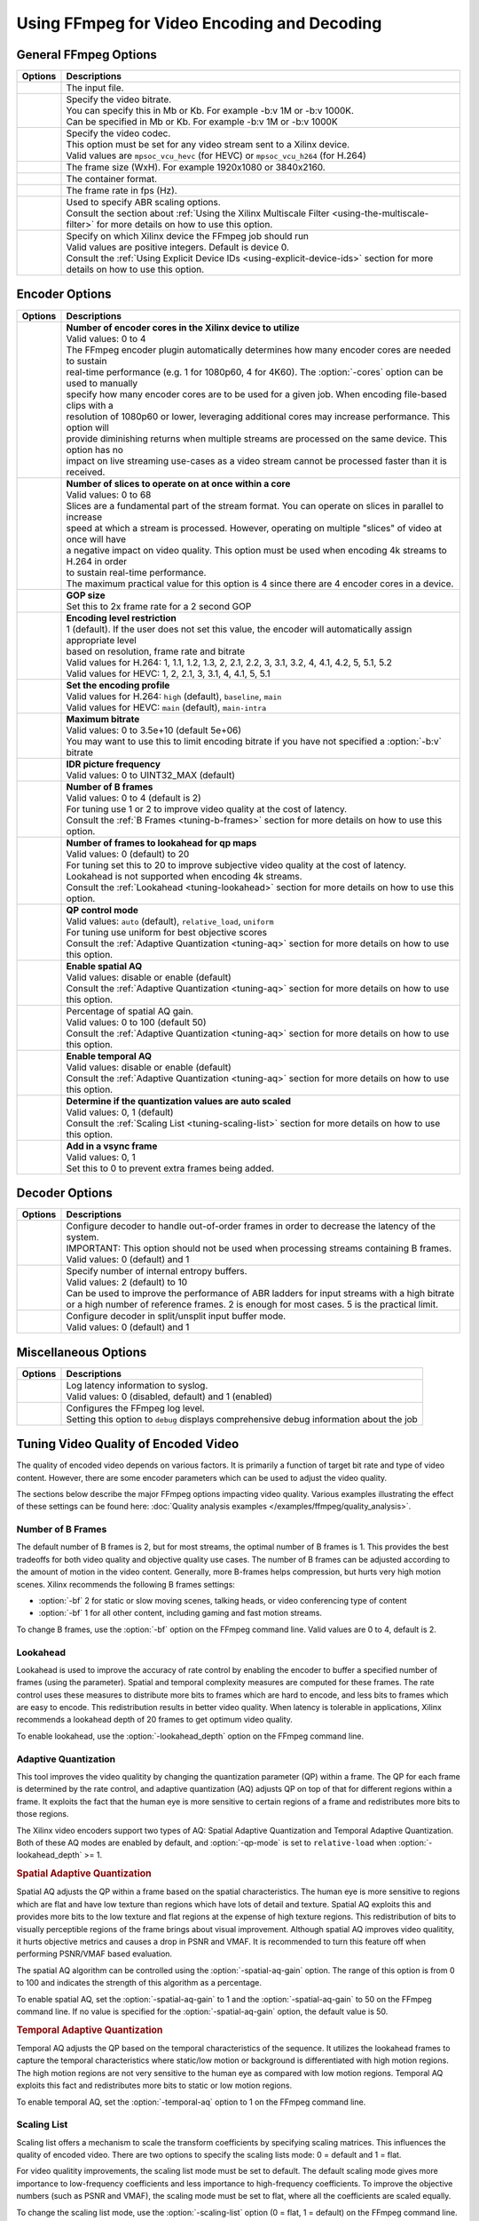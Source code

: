 *********************************************************
Using FFmpeg for Video Encoding and Decoding
*********************************************************

General FFmpeg Options
======================

===========================  ===========================
Options                      Descriptions
===========================  ===========================
.. option:: -i               | The input file.
.. option:: -b:v             | Specify the video bitrate.
                             | You can specify this in Mb or Kb. For example -b:v 1M or -b:v 1000K.
                             | Can be specified in Mb or Kb. For example -b:v 1M or -b:v 1000K
.. option:: -c:v             | Specify the video codec. 
                             | This option must be set for any video stream sent to a Xilinx device.
                             | Valid values are ``mpsoc_vcu_hevc`` (for HEVC) or ``mpsoc_vcu_h264`` (for H.264)
.. option:: -s               | The frame size (WxH). For example 1920x1080 or 3840x2160.
.. option:: -f               | The container format.
.. option:: -r               | The frame rate in fps (Hz).
.. option:: -filter_complex  | Used to specify ABR scaling options. 
                             | Consult the section about :ref:`Using the Xilinx Multiscale Filter <using-the-multiscale-filter>` for more details on how to use this option.
.. option:: -xlnx_hwdev      | Specify on which Xilinx device the FFmpeg job should run
                             | Valid values are positive integers. Default is device 0.
                             | Consult the :ref:`Using Explicit Device IDs <using-explicit-device-ids>` section for more details on how to use this option.
===========================  ===========================


Encoder Options
=========================

=============================  ===========================
Options                        Descriptions
=============================  ===========================
.. option:: -cores             | **Number of encoder cores in the Xilinx device to utilize**
                               | Valid values: 0 to 4
                               | The FFmpeg encoder plugin automatically determines how many encoder cores are needed to sustain 
                               | real-time performance (e.g. 1 for 1080p60, 4 for 4K60). The :option:`-cores` option can be used to manually
                               | specify how many encoder cores are to be used for a given job. When encoding file-based clips with a
                               | resolution of 1080p60 or lower, leveraging additional cores may increase performance. This option will
                               | provide diminishing returns when multiple streams are processed on the same device. This option has no
                               | impact on live streaming use-cases as a video stream cannot be processed faster than it is received.
.. option:: -slices            | **Number of slices to operate on at once within a core**
                               | Valid values: 0 to 68
                               | Slices are a fundamental part of the stream format. You can operate on slices in parallel to increase
                               | speed at which a stream is processed. However, operating on multiple "slices" of video at once will have 
                               | a negative impact on video quality. This option must be used when encoding 4k streams to H.264 in order 
                               | to sustain real-time performance.
                               | The maximum practical value for this option is 4 since there are 4 encoder cores in a device.
.. option:: -g                 | **GOP size** 
                               | Set this to 2x frame rate for a 2 second GOP
.. option:: -level             | **Encoding level restriction** 
                               | 1 (default). If the user does not set this value, the encoder will automatically assign appropriate level
                               | based on resolution, frame rate and bitrate
                               | Valid values for H.264: 1, 1.1, 1.2, 1.3, 2, 2.1, 2.2, 3, 3.1, 3.2, 4, 4.1, 4.2, 5, 5.1, 5.2 
                               | Valid values for HEVC: 1, 2, 2.1, 3, 3.1, 4, 4.1, 5, 5.1 
.. option:: -profile           | **Set the encoding profile** 
                               | Valid values for H.264: ``high`` (default), ``baseline``, ``main``
                               | Valid values for HEVC: ``main`` (default), ``main-intra``
.. option:: -max-bitrate       | **Maximum bitrate**
                               | Valid values: 0 to 3.5e+10 (default 5e+06)
                               | You may want to use this to limit encoding bitrate if you have not specified a :option:`-b:v` bitrate
.. option:: -periodicity-idr   | **IDR picture frequency**
                               | Valid values: 0 to UINT32_MAX (default)
.. option:: -bf                | **Number of B frames**
                               | Valid values: 0 to 4 (default is 2) 
                               | For tuning use 1 or 2 to improve video quality at the cost of latency. 
                               | Consult the :ref:`B Frames <tuning-b-frames>` section for more details on how to use this option.
.. option:: -lookahead_depth   | **Number of frames to lookahead for qp maps**
                               | Valid values: 0 (default) to 20 
                               | For tuning set this to 20 to improve subjective video quality at the cost of latency.
                               | Lookahead is not supported when encoding 4k streams.
                               | Consult the :ref:`Lookahead <tuning-lookahead>` section for more details on how to use this option.
.. option:: -qp-mode           | **QP control mode**
                               | Valid values: ``auto`` (default), ``relative_load``, ``uniform``
                               | For tuning use uniform for best objective scores
                               | Consult the :ref:`Adaptive Quantization <tuning-aq>` section for more details on how to use this option.
.. option:: -spatial-aq        | **Enable spatial AQ**
                               | Valid values: disable or enable (default)
                               | Consult the :ref:`Adaptive Quantization <tuning-aq>` section for more details on how to use this option.
.. option:: -spatial-aq-gain   | Percentage of spatial AQ gain.
                               | Valid values: 0 to 100 (default 50)
                               | Consult the :ref:`Adaptive Quantization <tuning-aq>` section for more details on how to use this option.
.. option:: -temporal-aq       | **Enable temporal AQ**
                               | Valid values: disable or enable (default)
                               | Consult the :ref:`Adaptive Quantization <tuning-aq>` section for more details on how to use this option.
.. option:: -scaling-list      | **Determine if the quantization values are auto scaled**
                               | Valid values:  0, 1 (default)
                               | Consult the :ref:`Scaling List <tuning-scaling-list>` section for more details on how to use this option.
.. option:: -vsync             | **Add in a vsync frame**
                               | Valid values: 0, 1
                               | Set this to 0 to prevent extra frames being added.
=============================  ===========================




Decoder Options
=========================

====================================  ===========================
Options                               Descriptions
====================================  ===========================
.. option:: -low_latency              | Configure decoder to handle out-of-order frames in order to decrease the latency of the system.
                                      | IMPORTANT: This option should not be used when processing streams containing B frames. 
                                      | Valid values: 0 (default) and 1
.. option:: -entropy_buffers_count    | Specify number of internal entropy buffers.
                                      | Valid values: 2 (default) to 10
                                      | Can be used to improve the performance of ABR ladders for input streams with a high bitrate
                                      | or a high number of reference frames. 2 is enough for most cases. 5 is the practical limit.
.. option:: -splitbuff_mode           | Configure decoder in split/unsplit input buffer mode.
                                      | Valid values: 0 (default) and 1
====================================  ===========================


Miscellaneous Options
===============================

====================================  ===========================
Options                               Descriptions
====================================  ===========================
.. option:: -latency_logging          | Log latency information to syslog. 
                                      | Valid values: 0 (disabled, default) and 1 (enabled)
.. option:: -loglevel                 | Configures the FFmpeg log level.
                                      | Setting this option to ``debug`` displays comprehensive debug information about the job 
====================================  ===========================


.. _tuning-encoder-options:

Tuning Video Quality of Encoded Video
======================================
The quality of encoded video depends on various factors. It is primarily a function of target bit rate and type of video content. However, there are some encoder parameters which can be used to adjust the video quality.

The sections below describe the major FFmpeg options impacting video quality. Various examples illustrating the effect of these settings can be found here: :doc:`Quality analysis examples </examples/ffmpeg/quality_analysis>`.

.. _tuning-b-frames:

Number of B Frames
-------------------------
The default number of B frames is 2, but for most streams, the optimal number of B frames is 1. This provides the best tradeoffs for both video quality and objective quality use cases. The number of B frames can be adjusted according to the amount of motion in the video content. Generally, more B-frames helps compression, but hurts very high motion scenes. Xilinx recommends the following B frames settings:

- :option:`-bf` 2 for static or slow moving scenes, talking heads, or video conferencing type of content
- :option:`-bf` 1 for all other content, including gaming and fast motion streams. 

To change B frames, use the :option:`-bf` option on the FFmpeg command line. Valid values are 0 to 4, default is 2.

.. _tuning-lookahead:

Lookahead
-------------------------
Lookahead is used to improve the accuracy of rate control by enabling the encoder to buffer a specified number of frames (using the parameter). Spatial and temporal complexity measures are computed for these frames. The rate control uses these measures to distribute more bits to frames which are hard to encode, and less bits to frames which are easy to encode. This redistribution results in better video quality. When latency is tolerable in applications, Xilinx recommends a lookahead depth of 20 frames to get optimum video quality.

To enable lookahead, use the :option:`-lookahead_depth` option on the FFmpeg command line.


.. _tuning-aq:

Adaptive Quantization
-------------------------
This tool improves the video qualitity by changing the quantization parameter (QP) within a frame. The QP for each frame is determined by the rate control, and adaptive quantization (AQ) adjusts QP on top of that for different regions within a frame. It exploits the fact that the human eye is more sensitive to certain regions of a frame and redistributes more bits to those regions. 

The Xilinx video encoders support two types of AQ: Spatial Adaptive Quantization and Temporal Adaptive Quantization. Both of these AQ modes are enabled by default, and :option:`-qp-mode` is set to ``relative-load`` when :option:`-lookahead_depth` >= 1.

.. rubric:: Spatial Adaptive Quantization

Spatial AQ adjusts the QP within a frame based on the spatial characteristics. The human eye is more sensitive to regions which are flat and have low texture than regions which have lots of detail and texture. Spatial AQ exploits this and provides more bits to the low texture and flat regions at the expense of high texture regions. This redistribution of bits to visually perceptible regions of the frame brings about visual improvement. Although spatial AQ improves video qualitity, it hurts objective metrics and causes a drop in PSNR and VMAF. It is recommended to turn this feature off when performing PSNR/VMAF based evaluation.

The spatial AQ algorithm can be controlled using the :option:`-spatial-aq-gain` option. The range of this option is from 0 to 100 and indicates the strength of this algorithm as a percentage.

To enable spatial AQ, set the :option:`-spatial-aq-gain` to 1 and the :option:`-spatial-aq-gain` to 50 on the FFmpeg command line. If no value is specified for the :option:`-spatial-aq-gain` option, the default value is 50.

.. rubric:: Temporal Adaptive Quantization

Temporal AQ adjusts the QP based on the temporal characteristics of the sequence. It utilizes the lookahead frames to capture the temporal characteristics where static/low motion or background is differentiated with high motion regions. The high motion regions are not very sensitive to the human eye as compared with low motion regions. Temporal AQ exploits this fact and redistributes more bits to static or low motion regions.

To enable temporal AQ, set the :option:`-temporal-aq` option to 1 on the FFmpeg command line.


.. _tuning-scaling-list:


Scaling List
-------------------------
Scaling list offers a mechanism to scale the transform coefficients by specifying scaling matrices. This influences the quality of encoded video. There are two options to specify the scaling lists mode: 0 = default and 1 = flat.

For video qualitity improvements, the scaling list mode must be set to default. The default scaling mode gives more importance to low-frequency coefficients and less importance to high-frequency coefficients. To improve the objective numbers (such as PSNR and VMAF), the scaling mode must be set to flat, where all the coefficients are scaled equally.

To change the scaling list mode, use the :option:`-scaling-list` option (0 = flat, 1 = default) on the FFmpeg command line.


Considerations for Decoding and Encoding 4K Streams
===================================================

The |SDK| solution supports real-time decoding and encoding of 4k streams with the following notes:

- The Xilinx video pipeline is optimized for live-streaming use cases. For 4k streams with bitrates significantly higher than the ones typically used for live streaming, it may not be possible to sustain real-time performance.
- When decoding 4k streams with a high bitrate, increasing the number of entropy buffers using the :option:`-entropy_buffers_count` option can help improve performance
- When encoding raw video to 4k, set the :option:`-s` option to ``3840x2160`` to specify the desired resolution.
- When encoding 4k streams to H.264, the :option:`-slices` option is required to sustain real-time performance. A value of 4 is recommended. This option is not required when encoding to HEVC.
- The lookahead feature is not supported for 4k. FFmpeg will give an error if :option:`-lookahead_depth` is enabled when encoding to 4k.



..
  ------------
  
  © Copyright 2020-2021 Xilinx, Inc.
  
  Licensed under the Apache License, Version 2.0 (the "License"); you may not use this file except in compliance with the License. You may obtain a copy of the License at
  
  http://www.apache.org/licenses/LICENSE-2.0
  
  Unless required by applicable law or agreed to in writing, software distributed under the License is distributed on an "AS IS" BASIS, WITHOUT WARRANTIES OR CONDITIONS OF ANY KIND, either express or implied. See the License for the specific language governing permissions and limitations under the License.